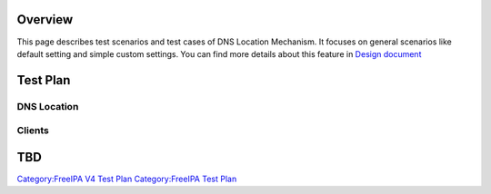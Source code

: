 Overview
========

This page describes test scenarios and test cases of DNS Location
Mechanism. It focuses on general scenarios like default setting and
simple custom settings. You can find more details about this feature in
`Design
document <http://www.freeipa.org/page/V4/DNS_Location_Mechanism>`__

.. _test_plan:

Test Plan
=========

.. _dns_location:

DNS Location
------------

Clients
-------

TBD
===

`Category:FreeIPA V4 Test Plan <Category:FreeIPA_V4_Test_Plan>`__
`Category:FreeIPA Test Plan <Category:FreeIPA_Test_Plan>`__
